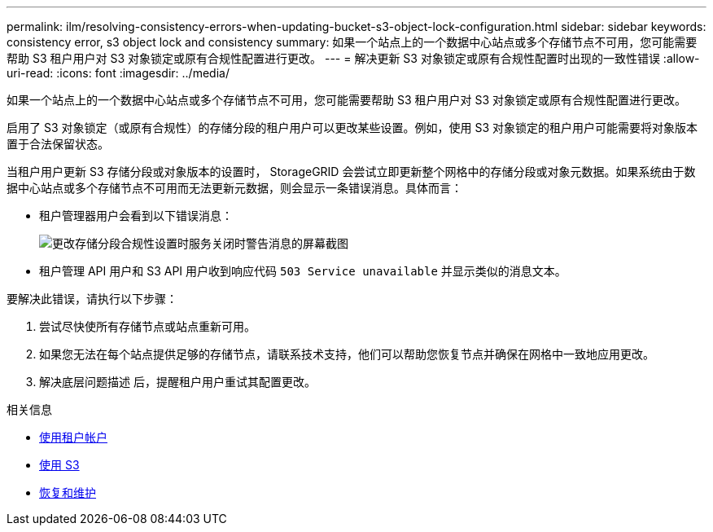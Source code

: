 ---
permalink: ilm/resolving-consistency-errors-when-updating-bucket-s3-object-lock-configuration.html 
sidebar: sidebar 
keywords: consistency error, s3 object lock and consistency 
summary: 如果一个站点上的一个数据中心站点或多个存储节点不可用，您可能需要帮助 S3 租户用户对 S3 对象锁定或原有合规性配置进行更改。 
---
= 解决更新 S3 对象锁定或原有合规性配置时出现的一致性错误
:allow-uri-read: 
:icons: font
:imagesdir: ../media/


[role="lead"]
如果一个站点上的一个数据中心站点或多个存储节点不可用，您可能需要帮助 S3 租户用户对 S3 对象锁定或原有合规性配置进行更改。

启用了 S3 对象锁定（或原有合规性）的存储分段的租户用户可以更改某些设置。例如，使用 S3 对象锁定的租户用户可能需要将对象版本置于合法保留状态。

当租户用户更新 S3 存储分段或对象版本的设置时， StorageGRID 会尝试立即更新整个网格中的存储分段或对象元数据。如果系统由于数据中心站点或多个存储节点不可用而无法更新元数据，则会显示一条错误消息。具体而言：

* 租户管理器用户会看到以下错误消息：
+
image::../media/bucket_configure_compliance_consistency_error.gif[更改存储分段合规性设置时服务关闭时警告消息的屏幕截图]

* 租户管理 API 用户和 S3 API 用户收到响应代码 `503 Service unavailable` 并显示类似的消息文本。


要解决此错误，请执行以下步骤：

. 尝试尽快使所有存储节点或站点重新可用。
. 如果您无法在每个站点提供足够的存储节点，请联系技术支持，他们可以帮助您恢复节点并确保在网格中一致地应用更改。
. 解决底层问题描述 后，提醒租户用户重试其配置更改。


.相关信息
* xref:../tenant/index.adoc[使用租户帐户]
* xref:../s3/index.adoc[使用 S3]
* xref:../maintain/index.adoc[恢复和维护]

